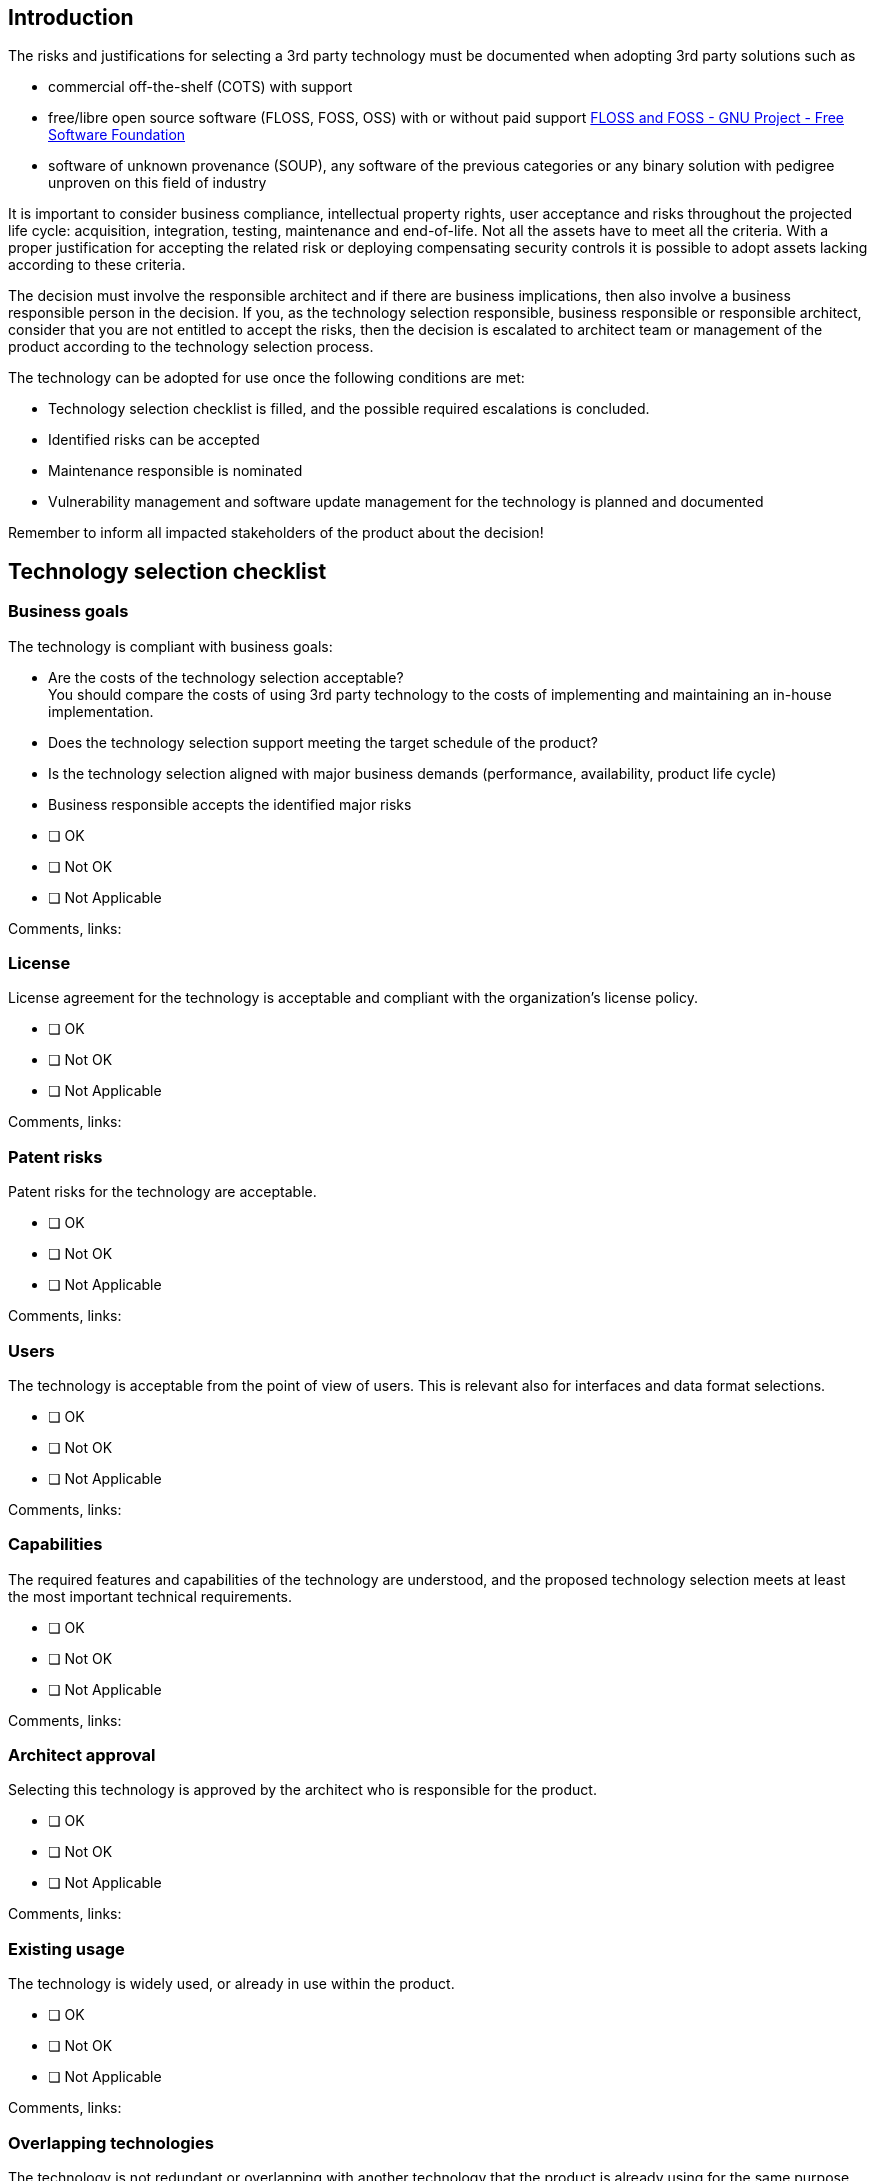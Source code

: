 == Introduction

The risks and justifications for selecting a 3rd party technology must be documented when adopting 3rd party solutions such as

* commercial off-the-shelf (COTS) with support
* free/libre open source software (FLOSS, FOSS, OSS) with or without paid support https://www.gnu.org/philosophy/floss-and-foss.en.html[FLOSS and FOSS - GNU Project - Free Software Foundation]
* software of unknown provenance (SOUP), any software of the previous categories or any binary solution with pedigree unproven on this field of industry

It is important to consider business compliance, intellectual property rights, user acceptance and risks throughout the projected life cycle: acquisition, integration, testing, maintenance and end-of-life. Not all the assets have to meet all the criteria. With a proper justification for accepting the related risk or deploying compensating security controls it is possible to adopt assets lacking according to these criteria.

The decision must involve the responsible architect and if there are business implications, then also involve a business responsible person in the decision. If you, as the technology selection responsible, business responsible or responsible architect, consider that you are not entitled to accept the risks, then the decision is escalated to architect team or management of the product according to the technology selection process.

The technology can be adopted for use once the following conditions are met:

* Technology selection checklist is filled, and the possible required escalations is concluded.
* Identified risks can be accepted
* Maintenance responsible is nominated
* Vulnerability management and software update management for the technology is planned and documented

Remember to inform all impacted stakeholders of the product about the decision!

== Technology selection checklist

=== Business goals

The technology is compliant with business goals:

* Are the costs of the technology selection acceptable? +
You should compare the costs of using 3rd party technology to the costs of implementing and maintaining an in-house implementation.
* Does the technology selection support meeting the target schedule of the product?
* Is the technology selection aligned with major business demands (performance, availability, product life cycle)
* Business responsible accepts the identified major risks

* [ ] OK
* [ ] Not OK
* [ ] Not Applicable

Comments, links:

=== License

License agreement for the technology is acceptable and compliant with the organization’s license policy.

* [ ] OK
* [ ] Not OK
* [ ] Not Applicable

Comments, links:

=== Patent risks

Patent risks for the technology are acceptable.

* [ ] OK
* [ ] Not OK
* [ ] Not Applicable

Comments, links:

=== Users

The technology is acceptable from the point of view of users. This is relevant also for interfaces and data format selections.

* [ ] OK
* [ ] Not OK
* [ ] Not Applicable

Comments, links:

=== Capabilities

The required features and capabilities of the technology are understood, and the proposed technology selection meets at least the most important technical requirements.

* [ ] OK
* [ ] Not OK
* [ ] Not Applicable

Comments, links:

=== Architect approval

Selecting this technology is approved by the architect who is responsible for the product.

* [ ] OK
* [ ] Not OK
* [ ] Not Applicable

Comments, links:

=== Existing usage

The technology is widely used, or already in use within the product.

* [ ] OK
* [ ] Not OK
* [ ] Not Applicable

Comments, links:

=== Overlapping technologies

The technology is not redundant or overlapping with another technology that the product is already using for the same purpose. For example, if the product already includes a crypto library, ensure that this technology is not another, overlapping crypto library.

* [ ] OK
* [ ] Not OK
* [ ] Not Applicable

Comments, links:

=== No lock-in

No lock-in: It is possible to replace the selected technology with another technology, if needed.

* [ ] OK
* [ ] Not OK
* [ ] Not Applicable

Comments, links:

=== Competencies

The team that is adopting the technology will have competencies to apply the technology in the long term.

* [ ] OK
* [ ] Not OK
* [ ] Not Applicable

Comments, links:

=== Security context

The technology is suitable for the planned security context. The security context refers to the security provided by the environment where the asset owner is expected to deploy and use the product.

* [ ] OK
* [ ] Not OK
* [ ] Not Applicable

Comments, links:

=== Secure implementation

The component has been implemented using sufficient rigor, and the security risks related to the vulnerabilities of Technology/component are acceptable.

* The component should have no open vulnerabilities.
* The vulnerability history of the technology/component is acceptable.
* You can check the known vulnerabilities by using the vulnerability disclosure channels of the technology/component and the https://web.nvd.nist.gov/view/vuln/search[National Vulnerabilities Database].

* [ ] OK
* [ ] Not OK
* [ ] Not Applicable

Comments, links:

=== Security documentation

There is sufficient security documentation for the technology/component.

* [ ] OK
* [ ] Not OK
* [ ] Not Applicable

Comments, links:

=== Security updates

Security updates for technology/component are published regularly.

* [ ] OK
* [ ] Not OK
* [ ] Not Applicable

Comments, links:

=== Security-related notifications

There is a channel for receiving and monitoring notifications about security related issues from the supplier of the component.

* [ ] OK
* [ ] Not OK
* [ ] Not Applicable

Comments, links:

=== Quality track record

The technology has an acceptable quality track record and it has been sufficiently tested.

* [ ] OK
* [ ] Not OK
* [ ] Not Applicable

Comments, links:

#TODO: Please describe justifications for an acceptable quality track record and sufficient testing arrangement.#

=== Long term viability

The organization that develops the technology is trustworthy and viable in the long term.

* [ ] OK
* [ ] Not OK
* [ ] Not Applicable

Comments, links:

=== Support and maintenance

The support and maintenance responsibilities for the technology have been defined and are acceptable.

* [ ] OK
* [ ] Not OK
* [ ] Not Applicable

Comments, links:

== Conclusion on the technology selection

How to decide about the technology selection

The technology can be adopted for use once the following conditions are met:

* The owner of this document has filled in the technology selection checklist and conducted the possibly required escalations, so that the identified risks can be accepted

The proposed technology

* [ ] is approved for use
* [ ] is rejected for use

for the planned purpose of #TODO: document the purpose#.

